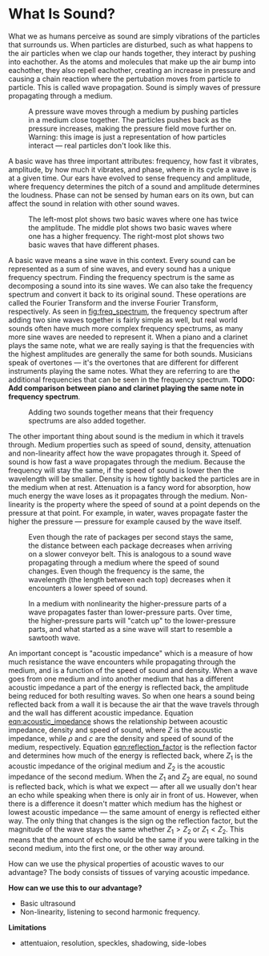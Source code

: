* What Is Sound?
What we as humans perceive as sound are simply vibrations of the particles that surrounds us. When particles are disturbed, such as what happens to the air particles when we clap our hands together, they interact by pushing into eachother. As the atoms and molecules that make up the air bump into eachother, they also repell eachother, creating an increase in pressure and causing a chain reaction where the pertubation moves from particle to particle. This is called wave propagation. Sound is simply waves of pressure propagating through a medium.

#+NAME: fig:pressure_wave_propagation
#+CAPTION: A pressure wave moves through a medium by pushing particles in a medium close together. The particles pushes back as the pressure increases, making the pressure field move further on. Warning: this image is just a representation of how particles interact — real particles don't look like this.
[[../img/pressure_wave_propagation.png]]

A basic wave has three important attributes: frequency, how fast it vibrates, amplitude, by how much it vibrates, and phase, where in its cycle a wave is at a given time. Our ears have evolved to sense frequency and amplitude, where frequency determines the pitch of a sound and amplitude determines the loudness. Phase can not be sensed by human ears on its own, but can affect the sound in relation with other sound waves.

#+NAME: fig:amp_freq_phase
#+CAPTION: The left-most plot shows two basic waves where one has twice the amplitude. The middle plot shows two basic waves where one has a higher frequency. The right-most plot shows two basic waves that have different phases.
[[../img/amp_freq_phase.png]]

A basic wave means a sine wave in this context. Every sound can be represented as a sum of sine waves, and every sound has a unique frequency spectrum. Finding the frequency spectrum is the same as decomposing a sound into its sine waves. We can also take the frequency spectrum and convert it back to its original sound. These operations are called the Fourier Transform and the inverse Fourier Transform, respectively. As seen in [[fig:freq_spectrum]], the frequency spectrum after adding two sine waves together is fairly simple as well, but real world sounds often have much more complex frequency spectrums, as many more sine waves are needed to represent it. When a piano and a clarinet plays the same note, what we are really saying is that the frequencies with the highest amplitudes are generally the same for both sounds. Musicians speak of overtones — it's the overtones that are different for different instruments playing the same notes. What they are referring to are the additional frequencies that can be seen in the frequency spectrum. *TODO: Add comparison between piano and clarinet playing the same note in frequency spectrum*.

#+NAME: fig:freq_spectrum
#+CAPTION: Adding two sounds together means that their frequency spectrums are also added together.
[[../img/freq_spectrum.png]]

# [[Image of frequency spectrum of piano and clarinet note]]

The other important thing about sound is the medium in which it travels through. Medium properties such as speed of sound, density, attenuation and non-linearity affect how the wave propagates through it. Speed of sound is how fast a wave propagates through the medium. Because the frequency will stay the same, if the speed of sound is lower then the wavelength will be smaller. Density is how tightly backed the particles are in the medium when at rest. Attenuation is a fancy word for absorption, how much energy the wave loses as it propagates through the medium. Non-linearity is the property where the speed of sound at a point depends on the pressure at that point. For example, in water, waves propagate faster the higher the pressure — pressure for example caused by the wave itself.

#+NAME: fig:conveyor_belt_speed_change
#+CAPTION: Even though the rate of packages per second stays the same, the distance between each package decreases when arriving on a slower conveyor belt. This is analogous to a sound wave propagating through a medium where the speed of sound changes. Even though the frequency is the same, the wavelength (the length between each top) decreases when it encounters a lower speed of sound.
[[../img/conveyor_belt_speed_change.png]]


#+NAME: fig:nonlinearity
#+CAPTION: In a medium with nonlinearity the higher-pressure parts of a wave propagates faster than lower-pressure parts. Over time, the higher-pressure parts will "catch up" to the lower-pressure parts, and what started as a sine wave will start to resemble a sawtooth wave.
[[../img/nonlinearity.png]]


An important concept is "acoustic impedance" which is a measure of how much resistance the wave encounters while propagating through the medium, and is a function of the speed of sound and density. When a wave goes from one medium and into another medium that has a different acoustic impedance a part of the energy is reflected back, the amplitude being reduced for both resulting waves. So when one hears a sound being reflected back from a wall it is because the air that the wave travels through and the wall has different acoustic impedance. Equation [[eqn:acoustic_impedance]] shows the relationship between acoustic impedance, density and speed of sound, where $Z$ is the acoustic impedance, while $\rho$ and $c$ are the density and speed of sound of the medium, respectively. Equation [[eqn:reflection_factor]] is the reflection factor and determines how much of the energy is reflected back, where $Z_1$ is the acoustic impedance of the original medium and $Z_2$ is the acoustic impedance of the second medium. When the $Z_1$ and $Z_2$ are equal, no sound is reflected back, which is what we expect — after all we usually don't hear an echo while speaking when there is only air in front of us. However, when there is a difference it doesn't matter which medium has the highest or lowest acoustic impedance — the same amount of energy is reflected either way. The only thing that changes is the sign og the reflection factor, but the magnitude of the wave stays the same whether $Z_1 > Z_2$ or $Z_1 < Z_2$. This means that the amount of echo would be the same if you were talking in the second medium, into the first one, or the other way around.

#+NAME: eqn:acoustic_impedance
\begin{equation}
Z=\rho\times c
\end{equation}

#+NAME: eqn:reflection_factor
\begin{equation} 
RF=\frac{Z_2-Z_1}{Z_2+Z_1}
\end{equation}

# [[Image showing that wave is reflected with same amount when going from air to water, or water to air.]]

How can we use the physical properties of acoustic waves to our advantage? The body consists of tissues of varying acoustic impedance. 
# TODO: Add table of the acoustic impedance of various human tissues.

*How can we use this to our advantage?*
- Basic ultrasound
- Non-linearity, listening to second harmonic frequency.

*Limitations*
- attentuaion, resolution, speckles, shadowing, side-lobes 
